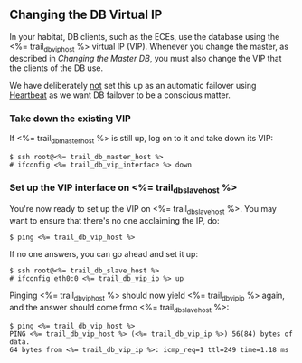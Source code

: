 ** Changing the DB Virtual IP

In your habitat, DB clients, such as the ECEs, use the database using
the <%= trail_db_vip_host %> virtual IP (VIP). Whenever you change the master,
as described in [[Changing the Master DB]], you must also change the VIP
that the clients of the DB use.

We have deliberately _not_ set this up as an automatic failover using
[[http://linux-ha.org][Heartbeat]] as we want DB failover to be a conscious matter.

*** Take down the existing VIP
If <%= trail_db_master_host %> is still up, log on to it and take down its
VIP:
#+BEGIN_SRC text
$ ssh root@<%= trail_db_master_host %>
# ifconfig <%= trail_db_vip_interface %> down
#+END_SRC

*** Set up the VIP interface on <%= trail_db_slave_host %>
You're now ready to set up the VIP on <%= trail_db_slave_host %>. You may want
to ensure that there's no one acclaiming the IP, do:
#+BEGIN_SRC text
$ ping <%= trail_db_vip_host %>
#+END_SRC

If no one answers, you can go ahead and set it up:
#+BEGIN_SRC text
$ ssh root@<%= trail_db_slave_host %>
# ifconfig eth0:0 <%= trail_db_vip_ip %> up
#+END_SRC

Pinging <%= trail_db_vip_host %> should now yield <%= trail_db_vip_ip %> again,
and the answer should come frmo <%= trail_db_slave_host %>:
#+BEGIN_SRC text
$ ping <%= trail_db_vip_host %>
PING <%= trail_db_vip_host %> (<%= trail_db_vip_ip %>) 56(84) bytes of data.
64 bytes from <%= trail_db_vip_ip %>: icmp_req=1 ttl=249 time=1.18 ms
#+END_SRC


